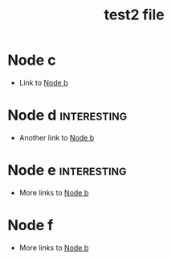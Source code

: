 :PROPERTIES:
:ID:       f490cbf2-17f7-4a5f-ae5c-c7bb9f22ee63
:END:
#+title: test2 file
* Node c
:PROPERTIES:
:ID:       97e2931f-e80f-476d-9dc9-6f771ce661e4
:TEST_PROP: c
:END:
- Link to [[id:15b0204a-0bcc-4ad9-b7c1-addd9119d23c][Node b]]

* Node d                                                               :interesting:
:PROPERTIES:
:ID:       9026063b-45ef-49b1-b781-24a338e12c35
:END:
- Another link to [[id:15b0204a-0bcc-4ad9-b7c1-addd9119d23c][Node b]]

* Node e                                                                :interesting:
:PROPERTIES:
:ID:       5127b4e5-10a0-430b-a448-0e05d173dfc1
:END:
- More links to [[id:15b0204a-0bcc-4ad9-b7c1-addd9119d23c][Node b]]

* Node f
:PROPERTIES:
:ID:       8caba75f-5cde-470e-a4bf-0a4a14c6d8b7
:END:
- More links to [[id:15b0204a-0bcc-4ad9-b7c1-addd9119d23c][Node b]]
